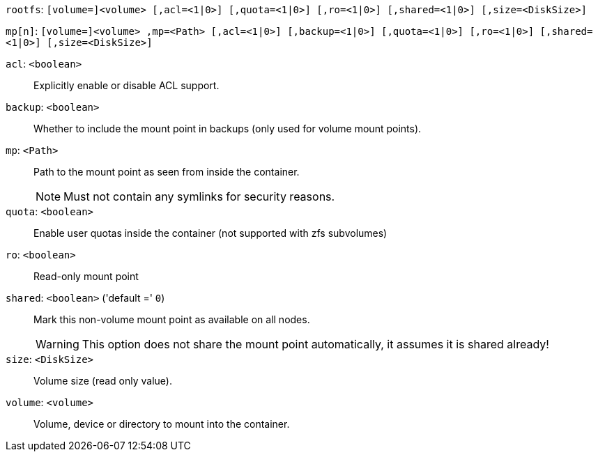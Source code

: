 `rootfs`: `[volume=]<volume> [,acl=<1|0>] [,quota=<1|0>] [,ro=<1|0>] [,shared=<1|0>] [,size=<DiskSize>]`

`mp[n]`: `[volume=]<volume> ,mp=<Path> [,acl=<1|0>] [,backup=<1|0>] [,quota=<1|0>] [,ro=<1|0>] [,shared=<1|0>] [,size=<DiskSize>]`

`acl`: `<boolean>` ::

Explicitly enable or disable ACL support.

`backup`: `<boolean>` ::

Whether to include the mount point in backups (only used for volume mount points).

`mp`: `<Path>` ::

Path to the mount point as seen from inside the container.
+
NOTE: Must not contain any symlinks for security reasons.

`quota`: `<boolean>` ::

Enable user quotas inside the container (not supported with zfs subvolumes)

`ro`: `<boolean>` ::

Read-only mount point

`shared`: `<boolean>` ('default =' `0`)::

Mark this non-volume mount point as available on all nodes.
+
WARNING: This option does not share the mount point automatically, it assumes it is shared already!

`size`: `<DiskSize>` ::

Volume size (read only value).

`volume`: `<volume>` ::

Volume, device or directory to mount into the container.

